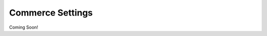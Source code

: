 .. _roomify_accommodations_commerce_settings:

Commerce Settings
*****************

Coming Soon!
